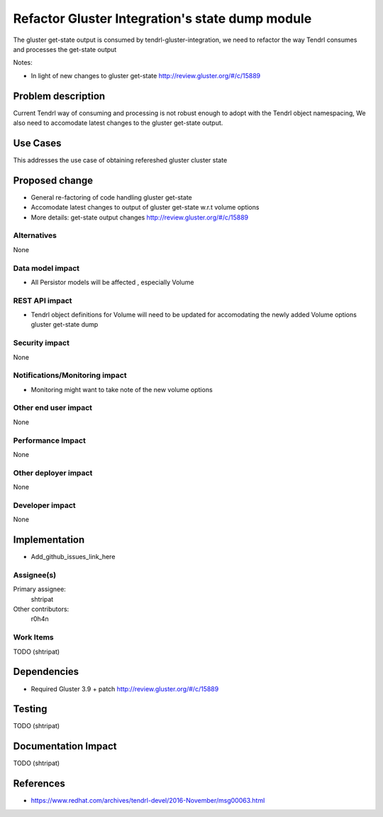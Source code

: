 ================================================
Refactor Gluster Integration's state dump module
================================================

The gluster get-state output is consumed by tendrl-gluster-integration, we
need to refactor the way Tendrl consumes and processes the get-state output

Notes:

* In light of new changes to gluster get-state
  http://review.gluster.org/#/c/15889

Problem description
===================

Current Tendrl way of consuming and processing is not robust enough to adopt
with the Tendrl object namespacing, We also need to accomodate latest
changes to the gluster get-state output.

Use Cases
=========

This addresses the use case of obtaining refereshed gluster cluster state

Proposed change
===============

* General re-factoring of code handling gluster get-state

* Accomodate latest changes to output of gluster get-state w.r.t volume options

* More details: get-state output changes http://review.gluster.org/#/c/15889

Alternatives
------------

None

Data model impact
-----------------

* All Persistor models will be affected , especially Volume


REST API impact
---------------

* Tendrl object definitions for Volume will need to be updated for
  accomodating the newly added Volume options gluster get-state dump

Security impact
---------------

None

Notifications/Monitoring impact
-------------------------------

* Monitoring might want to take note of the new volume options

Other end user impact
---------------------

None

Performance Impact
------------------

None

Other deployer impact
---------------------

None

Developer impact
----------------

None

Implementation
==============

* Add_github_issues_link_here


Assignee(s)
-----------

Primary assignee:
  shtripat


Other contributors:
  r0h4n

Work Items
----------

TODO (shtripat)

Dependencies
============

* Required Gluster 3.9 + patch http://review.gluster.org/#/c/15889

Testing
=======

TODO (shtripat)


Documentation Impact
====================

TODO (shtripat)

References
==========

* https://www.redhat.com/archives/tendrl-devel/2016-November/msg00063.html
